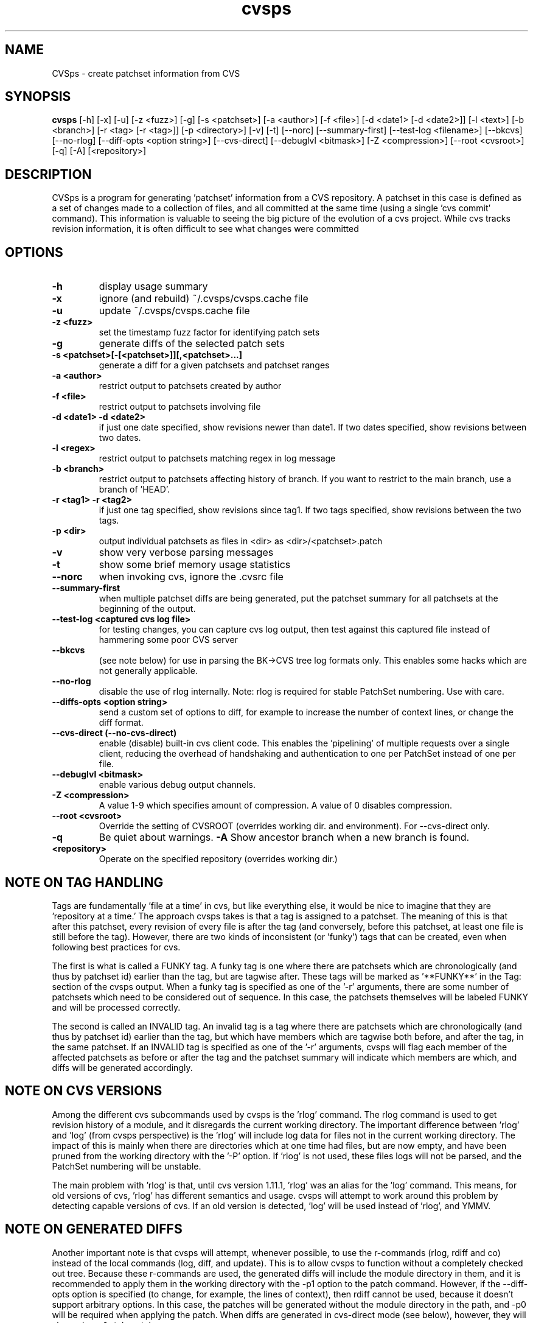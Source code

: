 .TH "cvsps" 1
.SH NAME
CVSps \- create patchset information from CVS
.SH SYNOPSIS
.B cvsps
[\-h] [\-x] [\-u] [\-z <fuzz>] [\-g] [\-s <patchset>] [\-a <author>]
[\-f <file>] [\-d <date1> [\-d <date2>]] [\-l <text>] [\-b <branch>]
[\-r <tag> [\-r <tag>]] [\-p <directory>] [\-v] [\-t] [\-\-norc]
[\-\-summary\-first] [\-\-test\-log <filename>] [\-\-bkcvs]
[\-\-no\-rlog] [\-\-diff\-opts <option string>] [\-\-cvs\-direct]
[\-\-debuglvl <bitmask>] [\-Z <compression>] [\-\-root <cvsroot>]
[\-q] [\-A] [<repository>]
.SH DESCRIPTION
CVSps is a program for generating 'patchset' information from a CVS
repository.  A patchset in this case is defined as a set of changes made
to a collection of files, and all committed at the same time (using a
single 'cvs commit' command).  This information is valuable to seeing the
big picture of the evolution of a cvs project.  While cvs tracks revision
information, it is often difficult to see what changes were committed
'atomically' to the repository.
.SH OPTIONS
.TP
.B \-h
display usage summary
.TP
.B \-x
ignore (and rebuild) ~/.cvsps/cvsps.cache file
.TP
.B \-u
update ~/.cvsps/cvsps.cache file
.TP
.B \-z <fuzz>
set the timestamp fuzz factor for identifying patch sets
.TP
.B \-g
generate diffs of the selected patch sets
.TP
.B \-s <patchset>[\-[<patchset>]][,<patchset>...]
generate a diff for a given patchsets and patchset ranges
.TP
.B \-a <author>
restrict output to patchsets created by author
.TP
.B \-f <file>
restrict output to patchsets involving file
.TP
.B \-d <date1> \-d <date2>
if just one date specified, show
revisions newer than date1.  If two dates specified,
show revisions between two dates.
.TP
.B \-l <regex>
restrict output to patchsets matching regex in log message
.TP
.B \-b <branch>
restrict output to patchsets affecting history of branch.
If you want to restrict to the main branch, use a branch of 'HEAD'.
.TP
.B \-r <tag1> \-r <tag2>
if just one tag specified, show
revisions since tag1. If two tags specified, show
revisions between the two tags.
.TP
.B \-p <dir>
output individual patchsets as files in <dir> as <dir>/<patchset>.patch
.TP
.B \-v
show very verbose parsing messages
.TP
.B \-t
show some brief memory usage statistics
.TP
.B \-\-norc
when invoking cvs, ignore the .cvsrc file
.TP
.B \-\-summary\-first
when multiple patchset diffs are being generated, put the patchset
summary for all patchsets at the beginning of the output.
.TP
.B \-\-test\-log <captured cvs log file>
for testing changes, you can capture cvs log output, then test against
this captured file instead of hammering some poor CVS server
.TP
.B \-\-bkcvs
(see note below) for use in parsing the BK\->CVS tree log formats only.  This enables
some hacks which are not generally applicable.
.TP
.B \-\-no\-rlog
disable the use of rlog internally.  Note: rlog is
required for stable PatchSet numbering.  Use with care.
.TP
.B \-\-diffs\-opts <option string>
send a custom set of options to diff, for example to increase
the number of context lines, or change the diff format.
.TP
.B \-\-cvs\-direct (\-\-no\-cvs\-direct)
enable (disable) built\-in cvs client code. This enables the 'pipelining' of multiple
requests over a single client, reducing the overhead of handshaking and
authentication to one per PatchSet instead of one per file.
.TP
.B \-\-debuglvl <bitmask>
enable various debug output channels.
.TP
.B \-Z <compression>
A value 1\-9 which specifies amount of compression.  A value of 0 disables compression.
.TP
.B \-\-root <cvsroot>
Override the setting of CVSROOT (overrides working dir. and environment).  For --cvs-direct only.
.TP
.B \-q
Be quiet about warnings.
.B \-A
Show ancestor branch when a new branch is found.
.TP
.B \<repository>
Operate on the specified repository (overrides working dir.)
.SH "NOTE ON TAG HANDLING"
Tags are fundamentally 'file at a time' in cvs, but like everything
else, it would be nice to imagine that they are 'repository at a
time.'  The approach cvsps takes is that a tag is assigned to a
patchset.  The meaning of this is that after this patchset, every
revision of every file is after the tag (and conversely, before this
patchset, at least one file is still before the tag).  However, there
are two kinds of inconsistent (or 'funky') tags that can be created,
even when following best practices for cvs.
.PP
The first is what is called a FUNKY tag.  A funky tag is one where
there are patchsets which are chronologically (and thus by patchset
id) earlier than the tag, but are tagwise after.  These tags will be
marked as '**FUNKY**' in the Tag: section of the cvsps output.  When a
funky tag is specified as one of the '\-r' arguments, there are some
number of patchsets which need to be considered out of sequence.  In
this case, the patchsets themselves will be labeled FUNKY and will be
processed correctly.
.PP
The second is called an INVALID tag.  An invalid tag is a tag where
there are patchsets which are chronologically (and thus by patchset
id) earlier than the tag, but which have members which are tagwise
both before, and after the tag, in the same patchset.  If an INVALID
tag is specified as one of the '\-r' arguments, cvsps will flag each
member of the affected patchsets as before or after the tag and the
patchset summary will indicate which members are which, and diffs will
be generated accordingly.
.SH "NOTE ON CVS VERSIONS"
Among the different cvs subcommands used by cvsps is the 'rlog'
command.  The rlog command is used to get revision history of a
module, and it disregards the current working directory.  The
important difference between 'rlog' and 'log' (from cvsps perspective)
is the 'rlog' will include log data for files not in the current
working directory.  The impact of this is mainly when there are
directories which at one time had files, but are now empty, and have
been pruned from the working directory with the '\-P' option.
If 'rlog' is not used, these files logs will not be parsed, and the
PatchSet numbering will be unstable.
.PP
The main problem with 'rlog' is that, until cvs version 1.11.1, 'rlog'
was an alias for the 'log' command.  This means, for old versions of
cvs, 'rlog' has different semantics and usage.  cvsps will attempt to
work around this problem by detecting capable versions of cvs.  If an
old version is detected, 'log' will be used instead of 'rlog', and
YMMV.
.SH "NOTE ON GENERATED DIFFS"
Another important note is that cvsps will attempt, whenever possible,
to use the r\-commands (rlog, rdiff and co) instead of the local
commands (log, diff, and update).  This is to allow cvsps to function
without a completely checked out tree.  Because these r\-commands are
used, the generated diffs will include the module directory in them,
and it is recommended to apply them in the working directory with the
\-p1 option to the patch command.  However, if the \-\-diff\-opts
option is specified (to change, for example, the lines of context),
then rdiff cannot be used, because it doesn't support arbitrary
options.  In this case, the patches will be generated without the
module directory in the path, and \-p0 will be required when applying
the patch.  When diffs are generated in cvs\-direct mode (see below),
however, they will always be \-p1 style patches.
.SH "NOTE ON BKCVS"
The \-\-bkcvs option is a special operating mode that should only be
used when parsing the log files from the BK \-> CVS exported linux
kernel trees.  cvsps uses special semantics for recreating the BK
ChangeSet metadata that has been embedded in the log files for those
trees.  The \-\-bkcvs option should only be specified when the cache
file is being created or updated (i.e. initial run of cvsps, or when
\-u and \-x options are used).
.SH "NOTE ON CVS\-DIRECT"
As of version 2.0b6 cvsps has a partial implementation of the cvs
client code built in.  This reduces the RTT and/or handshaking
overhead from one per patchset member to one per patchset.  This
dramatically increases the speed of generating diffs over a slow link,
and improves the consistency of operation.  Currently the
\-\-cvs\-direct option turns on the use of this code, but it very well
may be default by the time 2.0 comes out.  The built\-in cvs code
attempts to be compatible with cvs, but may have problems, which
should be reported.  It honors the CVS_RSH and CVS_SERVER environment
variables, but does not parse the ~/.cvsrc file.
.SH "NOTE ON CVSPS RC FILE"
CVSps parses an rc file at startup.  This file should be located in
~/.cvsps/cvspsrc.  The file should contain arguments, in the exact
syntax as the command line, one per line.  If an argument takes a
parameter, the parameter should be on the same line as the argument.
.SH "NOTE ON DATE FORMATS"
All dates are reported in localtime.  This can be overridden (as
usual) using the TZ environment variable.  Dates as arguments must be
in the format 'yyyy/mm/dd hh:mm:ss'; for example,
.IP "" 4
$ cvsps -d '2004/05/01 00:00:00' -d '2004/07/07 12:00:00'
.SH "SEE ALSO"
.BR cvs ( 1 ),
.BR ci ( 1 ),
.BR co ( 1 ),
.BR cvs ( 5 ),
.BR cvsbug ( 8 ),
.BR diff ( 1 ),
.BR grep ( 1 ),
.BR patch ( 1 ),
.BR rcs ( 1 ),
.BR rcsdiff ( 1 ),
.BR rcsmerge ( 1 ),
.BR rlog ( 1 ).
.SH "REPORTING BUGS"
Report bugs to "David Mansfield <cvsps@dm.cobite.com>"
.SH BUGS
No known bugs.
